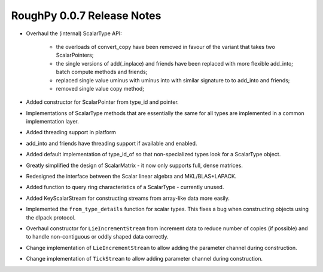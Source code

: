 ===========================
RoughPy 0.0.7 Release Notes
===========================

* Overhaul the (internal) ScalarType API:

    * the overloads of convert_copy have been removed in favour of the variant that takes two ScalarPointers;
    * the single versions of add(_inplace) and friends have been replaced with more flexible add_into; batch compute methods and friends;
    * replaced single value uminus with uminus into with similar signature to to add_into and friends;
    * removed single value copy method;
* Added constructor for ScalarPointer from type_id and pointer.
* Implementations of ScalarType methods that are essentially the same for all types are implemented in a common implementation layer.
* Added threading support in platform
* add_into and friends have threading support if available and enabled.
* Added default implementation of type_id_of so that non-specialized types look for a ScalarType object.
* Greatly simplified the design of ScalarMatrix - it now only supports full, dense matrices.
* Redesigned the interface between the Scalar linear algebra and MKL/BLAS+LAPACK.
* Added function to query ring characteristics of a ScalarType - currently unused.
* Added KeyScalarStream for constructing streams from array-like data more easily.
* Implemented the ``from_type_details`` function for scalar types. This fixes a bug when constructing objects using the dlpack protocol.
* Overhaul constructor for ``LieIncrementStream`` from increment data to reduce number of copies (if possible) and to handle non-contiguous or oddly shaped data correctly.
* Change implementation of ``LieIncrementStream`` to allow adding the parameter channel during construction.
* Change implementation of ``TickStream`` to allow adding parameter channel during construction.